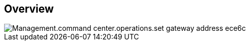 
////

Comments Sections:
Used in:

_include/todo/Management.command_center.operations.set_gateway_address.adoc


////

== Overview
image::Management.command_center.operations.set_gateway_address-ece6c.png[]
